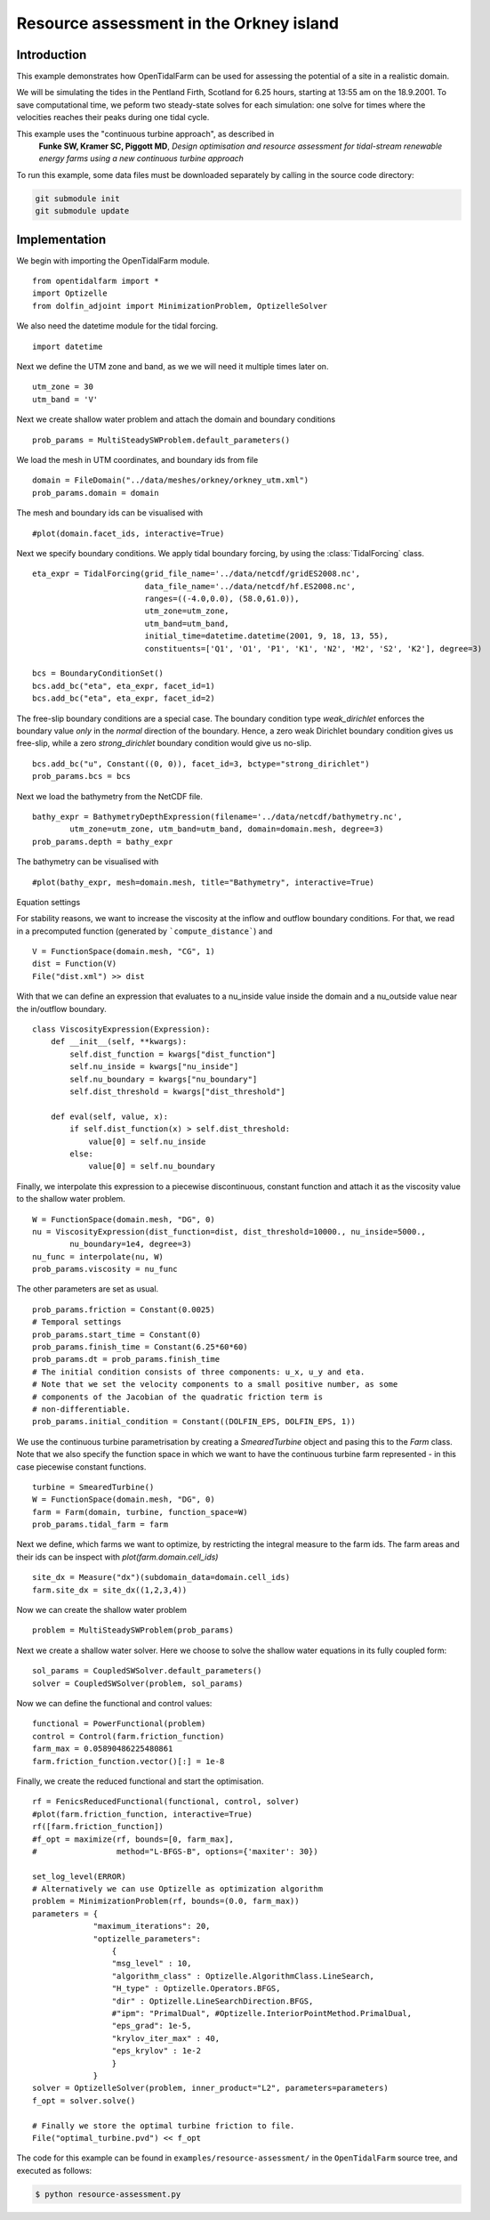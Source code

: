 ..  #!/usr/bin/env python
  # -*- coding: utf-8 -*-
  
.. _resource_assessment:

.. py:currentmodule:: opentidalfarm

Resource assessment in the Orkney island
========================================

Introduction
************

This example demonstrates how OpenTidalFarm can be used for assessing the
potential of a site in a realistic domain.

We will be simulating the tides in the Pentland Firth, Scotland for 6.25
hours, starting at 13:55 am on the 18.9.2001. To save computational time,
we peform two steady-state solves for each simulation: one solve for times where
the velocities reaches their peaks during one tidal cycle.

This example uses the "continuous turbine approach", as described in
   **Funke SW, Kramer SC, Piggott MD**, *Design optimisation and resource assessment
   for tidal-stream renewable energy farms using a new continuous turbine
   approach*

To run this example, some data files must be downloaded
separately by calling in the source code directory:


.. code-block:: bash

   git submodule init
   git submodule update


Implementation
**************

We begin with importing the OpenTidalFarm module.

::

  from opentidalfarm import *
  import Optizelle
  from dolfin_adjoint import MinimizationProblem, OptizelleSolver
  
We also need the datetime module for the tidal forcing.

::

  import datetime
  
Next we define the UTM zone and band, as we we will need it multiple times
later on.

::

  utm_zone = 30
  utm_band = 'V'
  
Next we create shallow water problem and attach the domain and boundary
conditions

::

  prob_params = MultiSteadySWProblem.default_parameters()
  
We load the mesh in UTM coordinates, and boundary ids from file

::

  domain = FileDomain("../data/meshes/orkney/orkney_utm.xml")
  prob_params.domain = domain
  
The mesh and boundary ids can be visualised with

::

  #plot(domain.facet_ids, interactive=True)
  
Next we specify boundary conditions. We apply tidal boundary forcing, by using
the :class:`TidalForcing` class.

::

  eta_expr = TidalForcing(grid_file_name='../data/netcdf/gridES2008.nc',
                          data_file_name='../data/netcdf/hf.ES2008.nc',
                          ranges=((-4.0,0.0), (58.0,61.0)),
                          utm_zone=utm_zone,
                          utm_band=utm_band,
                          initial_time=datetime.datetime(2001, 9, 18, 13, 55),
                          constituents=['Q1', 'O1', 'P1', 'K1', 'N2', 'M2', 'S2', 'K2'], degree=3)
  
  bcs = BoundaryConditionSet()
  bcs.add_bc("eta", eta_expr, facet_id=1)
  bcs.add_bc("eta", eta_expr, facet_id=2)
  
The free-slip boundary conditions are a special case. The boundary condition
type `weak_dirichlet` enforces the boundary value *only* in the *normal*
direction of the boundary. Hence, a zero weak Dirichlet boundary condition
gives us free-slip, while a zero `strong_dirichlet` boundary condition would
give us no-slip.

::

  bcs.add_bc("u", Constant((0, 0)), facet_id=3, bctype="strong_dirichlet")
  prob_params.bcs = bcs
  
Next we load the bathymetry from the NetCDF file.

::

  bathy_expr = BathymetryDepthExpression(filename='../data/netcdf/bathymetry.nc',
          utm_zone=utm_zone, utm_band=utm_band, domain=domain.mesh, degree=3)
  prob_params.depth = bathy_expr
  
The bathymetry can be visualised with

::

  #plot(bathy_expr, mesh=domain.mesh, title="Bathymetry", interactive=True)
  
Equation settings

For stability reasons, we want to increase the viscosity at the inflow and
outflow boundary conditions. For that, we read in a precomputed function
(generated by ```compute_distance```) and

::

  V = FunctionSpace(domain.mesh, "CG", 1)
  dist = Function(V)
  File("dist.xml") >> dist
  
With that we can define an expression that evaluates to a nu_inside value
inside the domain and a nu_outside value near the in/outflow boundary.

::

  class ViscosityExpression(Expression):
      def __init__(self, **kwargs):
          self.dist_function = kwargs["dist_function"]
          self.nu_inside = kwargs["nu_inside"]
          self.nu_boundary = kwargs["nu_boundary"]
          self.dist_threshold = kwargs["dist_threshold"]
  
      def eval(self, value, x):
          if self.dist_function(x) > self.dist_threshold:
              value[0] = self.nu_inside
          else:
              value[0] = self.nu_boundary
  
Finally, we interpolate this expression to a piecewise discontinuous, constant
function and attach it as the viscosity value to the shallow water problem.

::

  W = FunctionSpace(domain.mesh, "DG", 0)
  nu = ViscosityExpression(dist_function=dist, dist_threshold=10000., nu_inside=5000.,
          nu_boundary=1e4, degree=3)
  nu_func = interpolate(nu, W)
  prob_params.viscosity = nu_func
  
The other parameters are set as usual.

::

  prob_params.friction = Constant(0.0025)
  # Temporal settings
  prob_params.start_time = Constant(0)
  prob_params.finish_time = Constant(6.25*60*60)
  prob_params.dt = prob_params.finish_time
  # The initial condition consists of three components: u_x, u_y and eta.
  # Note that we set the velocity components to a small positive number, as some
  # components of the Jacobian of the quadratic friction term is
  # non-differentiable.
  prob_params.initial_condition = Constant((DOLFIN_EPS, DOLFIN_EPS, 1))
  
We use the continuous turbine parametrisation by creating a `SmearedTurbine` object 
and pasing this to the `Farm` class. Note that we also specify the function
space in which we want to have the continuous turbine farm represented - in this
case piecewise constant functions.

::

  turbine = SmearedTurbine()
  W = FunctionSpace(domain.mesh, "DG", 0)
  farm = Farm(domain, turbine, function_space=W)
  prob_params.tidal_farm = farm
  
Next we define, which farms we want to optimize, by restricting the integral 
measure to the farm ids. The farm areas and their ids can be inspect with
`plot(farm.domain.cell_ids)`

::

  site_dx = Measure("dx")(subdomain_data=domain.cell_ids)
  farm.site_dx = site_dx((1,2,3,4))
  
Now we can create the shallow water problem

::

  problem = MultiSteadySWProblem(prob_params)
  
Next we create a shallow water solver. Here we choose to solve the shallow
water equations in its fully coupled form:

::

  sol_params = CoupledSWSolver.default_parameters()
  solver = CoupledSWSolver(problem, sol_params)
  
Now we can define the functional and control values:

::

  functional = PowerFunctional(problem)
  control = Control(farm.friction_function)
  farm_max = 0.05890486225480861
  farm.friction_function.vector()[:] = 1e-8
  
Finally, we create the reduced functional and start the optimisation.

::

  rf = FenicsReducedFunctional(functional, control, solver)
  #plot(farm.friction_function, interactive=True)
  rf([farm.friction_function])
  #f_opt = maximize(rf, bounds=[0, farm_max],
  #                 method="L-BFGS-B", options={'maxiter': 30})
  
  set_log_level(ERROR)
  # Alternatively we can use Optizelle as optimization algorithm
  problem = MinimizationProblem(rf, bounds=(0.0, farm_max))
  parameters = {
               "maximum_iterations": 20,
               "optizelle_parameters":
                   {
                   "msg_level" : 10,
                   "algorithm_class" : Optizelle.AlgorithmClass.LineSearch,
                   "H_type" : Optizelle.Operators.BFGS,
                   "dir" : Optizelle.LineSearchDirection.BFGS,
                   #"ipm": "PrimalDual", #Optizelle.InteriorPointMethod.PrimalDual,
                   "eps_grad": 1e-5,
                   "krylov_iter_max" : 40,
                   "eps_krylov" : 1e-2
                   }
               }
  solver = OptizelleSolver(problem, inner_product="L2", parameters=parameters)
  f_opt = solver.solve()
  
  # Finally we store the optimal turbine friction to file.
  File("optimal_turbine.pvd") << f_opt
  
The code for this example can be found in ``examples/resource-assessment/`` in the
``OpenTidalFarm`` source tree, and executed as follows:

.. code-block:: bash

  $ python resource-assessment.py
